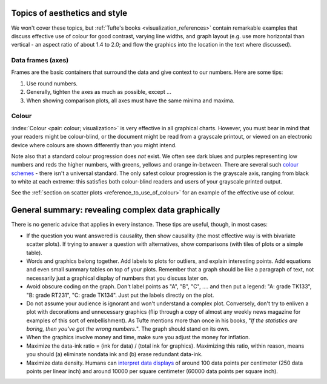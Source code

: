 Topics of aesthetics and style
==============================

We won't cover these topics, but :ref:`Tufte's books <visualization_references>` contain remarkable examples that discuss effective use of colour for good contrast, varying line widths, and graph layout (e.g. use more horizontal than vertical - an aspect ratio of about 1.4 to 2.0; and flow the graphics into the location in the text where discussed).

Data frames (axes)
---------------------

Frames are the basic containers that surround the data and give context to our numbers. Here are some tips:

#.	Use round numbers.
#.	Generally, tighten the axes as much as possible, except ...
#.	When showing comparison plots, all axes must have the same minima and maxima.

.. TODO: give an example of a bad visualization here that has unequal axes for comparison

Colour
---------------------

:index:`Colour <pair: colour; visualization>` is very effective in all graphical charts. However, you must bear in mind that your readers might be colour-blind, or the document might be read from a grayscale printout, or viewed on an electronic device where colours are shown differently than you might intend.

Note also that a standard colour progression does *not* exist. We often see dark blues and purples representing low numbers and reds the higher numbers, with greens, yellows and orange in-between. There are several such `colour schemes <https://en.wikipedia.org/wiki/Color_scheme>`_ - there isn't a universal standard. The only safest colour progression is the grayscale axis, ranging from black to white at each extreme: this satisfies both colour-blind readers and users of your grayscale printed output.

See the :ref:`section on scatter plots <reference_to_use_of_colour>` for an example of the effective use of colour.

General summary: revealing complex data graphically
======================================================

There is no generic advice that applies in every instance. These tips are useful, though, in most cases:

-	If the question you want answered is causality, then show causality (the most effective way is with bivariate scatter plots). If trying to answer a question with alternatives, show comparisons (with tiles of plots or a simple table).

-	Words and graphics belong together. Add labels to plots for outliers, and explain interesting points. Add equations and even small summary tables on top of your plots. Remember that a graph should be like a paragraph of text, not necessarily just a graphical display of numbers that you discuss later on.

-	Avoid obscure coding on the graph. Don't label points as "A", "B", "C", .... and then put a legend: "A: grade TK133", "B: grade RT231", "C: grade TK134". Just put the labels directly on the plot.

-	Do not assume your audience is ignorant and won't understand a complex plot. Conversely, don't try to enliven a plot with decorations and unnecessary graphics (flip through a copy of almost any weekly news magazine for examples of this sort of embellishment). As Tufte mentions more than once in his books, "*If the statistics are boring, then you've got the wrong numbers.*". The graph should stand on its own.

-	When the graphics involve money and time, make sure you adjust the money for inflation.

-	Maximize the data-ink ratio = (ink for data) / (total ink for graphics). Maximizing this ratio, within reason, means you should (a) eliminate nondata ink and (b) erase redundant data-ink.

-	Maximize data density. Humans can `interpret data displays <https://www.edwardtufte.com/bboard/q-and-a-fetch-msg?msg_id=0001OR>`_ of around 100 data points per centimeter (250 data points per linear inch) and around 10000 per square centimeter (60000 data points per square inch).
